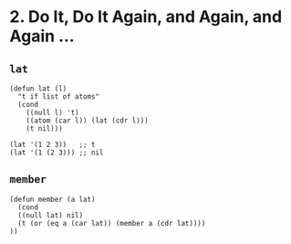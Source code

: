 * 2. Do It, Do It Again, and Again, and Again ...
** ~lat~
 #+begin_src elisp
 (defun lat (l)
   "t if list of atoms"
   (cond
     ((null l) 't)
     ((atom (car l)) (lat (cdr l)))
     (t nil)))

 (lat '(1 2 3))   ;; t
 (lat '(1 (2 3))) ;; nil
 #+end_src

** ~member~
#+begin_src elisp
  (defun member (a lat)
    (cond
    ((null lat) nil)
    (t (or (eq a (car lat)) (member a (cdr lat))))
  ))
#+end_src
